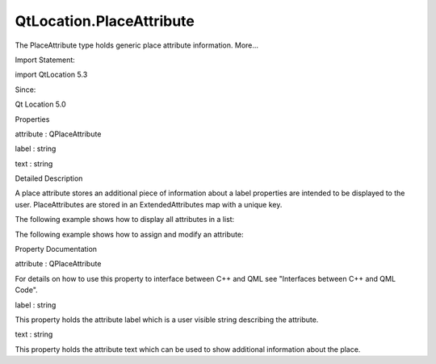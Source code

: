 QtLocation.PlaceAttribute
=========================

.. raw:: html

   <p>

The PlaceAttribute type holds generic place attribute information.
More...

.. raw:: html

   </p>

.. raw:: html

   <!-- @@@PlaceAttribute -->

.. raw:: html

   <table class="alignedsummary">

.. raw:: html

   <tr>

.. raw:: html

   <td class="memItemLeft rightAlign topAlign">

Import Statement:

.. raw:: html

   </td>

.. raw:: html

   <td class="memItemRight bottomAlign">

import QtLocation 5.3

.. raw:: html

   </td>

.. raw:: html

   </tr>

.. raw:: html

   <tr>

.. raw:: html

   <td class="memItemLeft rightAlign topAlign">

Since:

.. raw:: html

   </td>

.. raw:: html

   <td class="memItemRight bottomAlign">

Qt Location 5.0

.. raw:: html

   </td>

.. raw:: html

   </tr>

.. raw:: html

   </table>

.. raw:: html

   <ul>

.. raw:: html

   </ul>

.. raw:: html

   <h2 id="properties">

Properties

.. raw:: html

   </h2>

.. raw:: html

   <ul>

.. raw:: html

   <li class="fn">

attribute : QPlaceAttribute

.. raw:: html

   </li>

.. raw:: html

   <li class="fn">

label : string

.. raw:: html

   </li>

.. raw:: html

   <li class="fn">

text : string

.. raw:: html

   </li>

.. raw:: html

   </ul>

.. raw:: html

   <!-- $$$PlaceAttribute-description -->

.. raw:: html

   <h2 id="details">

Detailed Description

.. raw:: html

   </h2>

.. raw:: html

   </p>

.. raw:: html

   <p>

A place attribute stores an additional piece of information about a
label properties are intended to be displayed to the user.
PlaceAttributes are stored in an ExtendedAttributes map with a unique
key.

.. raw:: html

   </p>

.. raw:: html

   <p>

The following example shows how to display all attributes in a list:

.. raw:: html

   </p>

.. raw:: html

   <pre class="qml">import QtQuick 2.0
   import QtPositioning 5.2
   import QtLocation 5.3
   <span class="type">ListView</span> {
   <span class="name">model</span>: <span class="name">place</span>.<span class="name">extendedAttributes</span>.<span class="name">keys</span>()
   <span class="name">delegate</span>: <span class="name">Text</span> {
   <span class="name">text</span>: <span class="string">&quot;&lt;b&gt;&quot;</span> <span class="operator">+</span> <span class="name">place</span>.<span class="name">extendedAttributes</span>[<span class="name">modelData</span>].<span class="name">label</span> <span class="operator">+</span> <span class="string">&quot;: &lt;/b&gt;&quot;</span> <span class="operator">+</span>
   <span class="name">place</span>.<span class="name">extendedAttributes</span>[<span class="name">modelData</span>].<span class="name">text</span>
   }
   }</pre>

.. raw:: html

   <p>

The following example shows how to assign and modify an attribute:

.. raw:: html

   </p>

.. raw:: html

   <pre class="qml">    <span class="comment">//assign a new attribute to a place</span>
   var <span class="name">smokingAttrib</span> = <span class="name">Qt</span>.<span class="name">createQmlObject</span>(<span class="string">'import QtLocation 5.3; PlaceAttribute {}'</span>, <span class="name">place</span>);
   <span class="name">smokingAttrib</span>.<span class="name">label</span> <span class="operator">=</span> <span class="string">&quot;Smoking Allowed&quot;</span>
   <span class="name">smokingAttrib</span>.<span class="name">text</span> <span class="operator">=</span> <span class="string">&quot;No&quot;</span>
   <span class="name">place</span>.<span class="name">extendedAttributes</span>.<span class="name">smoking</span> <span class="operator">=</span> <span class="name">smokingAttrib</span>;
   <span class="comment">//modify an existing attribute</span>
   <span class="name">place</span>.<span class="name">extendedAttributes</span>.<span class="name">smoking</span>.<span class="name">text</span> <span class="operator">=</span> <span class="string">&quot;Yes&quot;</span></pre>

.. raw:: html

   <!-- @@@PlaceAttribute -->

.. raw:: html

   <h2>

Property Documentation

.. raw:: html

   </h2>

.. raw:: html

   <!-- $$$attribute -->

.. raw:: html

   <table class="qmlname">

.. raw:: html

   <tr valign="top" id="attribute-prop">

.. raw:: html

   <td class="tblQmlPropNode">

.. raw:: html

   <p>

attribute : QPlaceAttribute

.. raw:: html

   </p>

.. raw:: html

   </td>

.. raw:: html

   </tr>

.. raw:: html

   </table>

.. raw:: html

   <p>

For details on how to use this property to interface between C++ and QML
see "Interfaces between C++ and QML Code".

.. raw:: html

   </p>

.. raw:: html

   <!-- @@@attribute -->

.. raw:: html

   <table class="qmlname">

.. raw:: html

   <tr valign="top" id="label-prop">

.. raw:: html

   <td class="tblQmlPropNode">

.. raw:: html

   <p>

label : string

.. raw:: html

   </p>

.. raw:: html

   </td>

.. raw:: html

   </tr>

.. raw:: html

   </table>

.. raw:: html

   <p>

This property holds the attribute label which is a user visible string
describing the attribute.

.. raw:: html

   </p>

.. raw:: html

   <!-- @@@label -->

.. raw:: html

   <table class="qmlname">

.. raw:: html

   <tr valign="top" id="text-prop">

.. raw:: html

   <td class="tblQmlPropNode">

.. raw:: html

   <p>

text : string

.. raw:: html

   </p>

.. raw:: html

   </td>

.. raw:: html

   </tr>

.. raw:: html

   </table>

.. raw:: html

   <p>

This property holds the attribute text which can be used to show
additional information about the place.

.. raw:: html

   </p>

.. raw:: html

   <!-- @@@text -->


